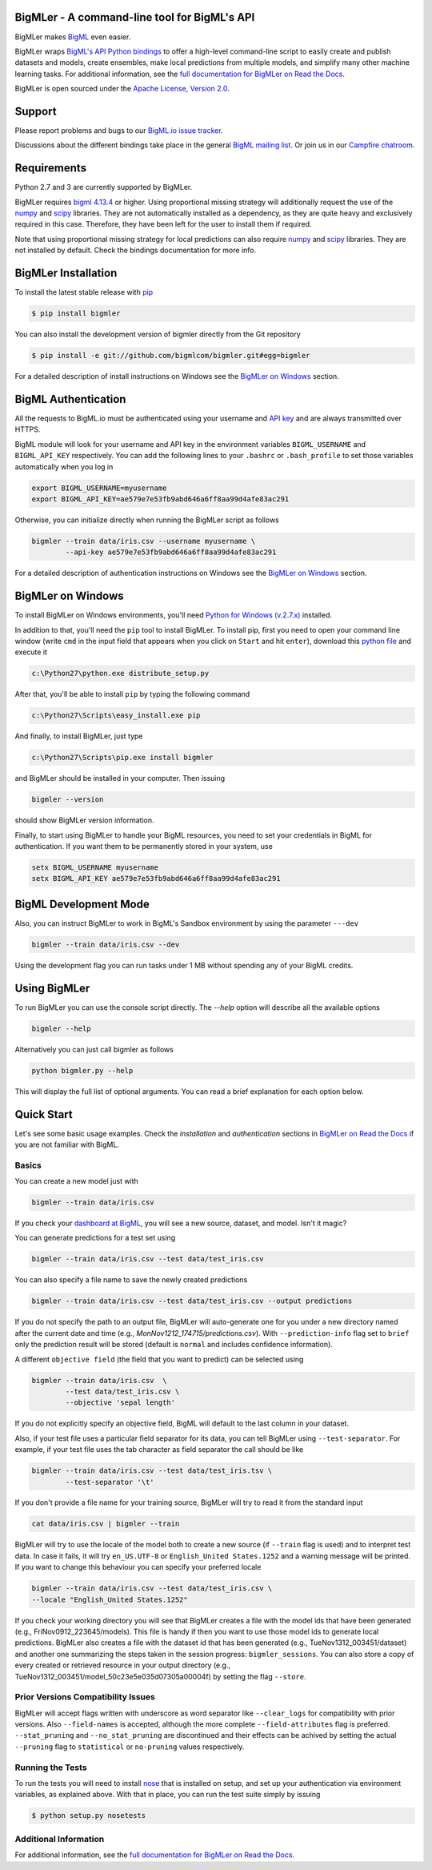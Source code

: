 BigMLer - A command-line tool for BigML's API
=============================================

BigMLer makes `BigML <https://bigml.com>`_ even easier.

BigMLer wraps `BigML's API Python bindings <http://bigml.readthedocs.org>`_  to
offer a high-level command-line script to easily create and publish datasets
and models, create ensembles,
make local predictions from multiple models, and simplify many other machine
learning tasks. For additional information, see
the
`full documentation for BigMLer on Read the Docs <http://bigmler.readthedocs.org>`_.

BigMLer is open sourced under the `Apache License, Version
2.0 <http://www.apache.org/licenses/LICENSE-2.0.html>`_.

Support
=======

Please report problems and bugs to our `BigML.io issue
tracker <https://github.com/bigmlcom/io/issues>`_.

Discussions about the different bindings take place in the general
`BigML mailing list <http://groups.google.com/group/bigml>`_. Or join us
in our `Campfire chatroom <https://bigmlinc.campfirenow.com/f20a0>`_.

Requirements
============

Python 2.7 and 3 are currently supported by BigMLer.

BigMLer requires `bigml 4.13.4 <https://github.com/bigmlcom/python>`_  or
higher. Using proportional missing strategy will additionally request
the use of the `numpy <http://www.numpy.org/>`_ and
`scipy <http://www.scipy.org/>`_ libraries. They are not
automatically installed as a dependency, as they are quite heavy and
exclusively required in this case. Therefore, they have been left for
the user to install them if required.

Note that using proportional missing strategy for local predictions can also
require `numpy <http://www.numpy.org/>`_ and
`scipy <http://www.scipy.org/>`_ libraries. They are not installed by
default. Check the bindings documentation
for more info.

BigMLer Installation
====================

To install the latest stable release with
`pip <http://www.pip-installer.org/>`_

.. code-block:: bash

    $ pip install bigmler

You can also install the development version of bigmler directly
from the Git repository

.. code-block:: bash

    $ pip install -e git://github.com/bigmlcom/bigmler.git#egg=bigmler

For a detailed description of install instructions on Windows see the
`BigMLer on Windows <#bigmler-on-windows>`_ section.


BigML Authentication
====================

All the requests to BigML.io must be authenticated using your username
and `API key <https://bigml.com/account/apikey>`_ and are always
transmitted over HTTPS.

BigML module will look for your username and API key in the environment
variables ``BIGML_USERNAME`` and ``BIGML_API_KEY`` respectively. You can
add the following lines to your ``.bashrc`` or ``.bash_profile`` to set
those variables automatically when you log in

.. code-block:: bash

    export BIGML_USERNAME=myusername
    export BIGML_API_KEY=ae579e7e53fb9abd646a6ff8aa99d4afe83ac291

Otherwise, you can initialize directly when running the BigMLer
script as follows

.. code-block:: bash

    bigmler --train data/iris.csv --username myusername \
            --api-key ae579e7e53fb9abd646a6ff8aa99d4afe83ac291

For a detailed description of authentication instructions on Windows see the
`BigMLer on Windows <#bigmler-on-windows>`_ section.


BigMLer on Windows
==================

To install BigMLer on Windows environments, you'll need `Python for Windows
(v.2.7.x) <http://www.python.org/download/>`_ installed.

In addition to that, you'll need the ``pip`` tool to install BigMLer. To
install pip, first you need to open your command line window (write ``cmd`` in
the input field that appears when you click on ``Start`` and hit ``enter``),
download this `python file <http://python-distribute.org/distribute_setup.py>`_
and execute it

.. code-block:: bash

    c:\Python27\python.exe distribute_setup.py

After that, you'll be able to install ``pip`` by typing the following command

.. code-block:: bash

    c:\Python27\Scripts\easy_install.exe pip

And finally, to install BigMLer, just type

.. code-block:: bash

    c:\Python27\Scripts\pip.exe install bigmler

and BigMLer should be installed in your computer. Then
issuing

.. code-block:: bash

    bigmler --version

should show BigMLer version information.

Finally, to start using BigMLer to handle your BigML resources, you need to
set your credentials in BigML for authentication. If you want them to be
permanently stored in your system, use

.. code-block:: bash

    setx BIGML_USERNAME myusername
    setx BIGML_API_KEY ae579e7e53fb9abd646a6ff8aa99d4afe83ac291


BigML Development Mode
======================

Also, you can instruct BigMLer to work in BigML's Sandbox
environment by using the parameter ``---dev``

.. code-block:: bash

    bigmler --train data/iris.csv --dev

Using the development flag you can run tasks under 1 MB without spending any of
your BigML credits.

Using BigMLer
=============

To run BigMLer you can use the console script directly. The `--help` option will
describe all the available options

.. code-block:: bash

    bigmler --help

Alternatively you can just call bigmler as follows

.. code-block:: bash

    python bigmler.py --help

This will display the full list of optional arguments. You can read a brief
explanation for each option below.

Quick Start
===========

Let's see some basic usage examples. Check the `installation` and `authentication`
sections in `BigMLer on Read the Docs <http://bigmler.readthedocs.org>`_ if
you are not familiar with BigML.

Basics
------

You can create a new model just with

.. code-block:: bash

    bigmler --train data/iris.csv

If you check your `dashboard at BigML <https://bigml.com/dashboard>`_, you will
see a new source, dataset, and model. Isn't it magic?

You can generate predictions for a test set using

.. code-block:: bash

    bigmler --train data/iris.csv --test data/test_iris.csv

You can also specify a file name to save the newly created predictions

.. code-block:: bash

    bigmler --train data/iris.csv --test data/test_iris.csv --output predictions

If you do not specify the path to an output file, BigMLer will auto-generate
one for you under a
new directory named after the current date and time
(e.g., `MonNov1212_174715/predictions.csv`).
With ``--prediction-info``
flag set to ``brief`` only the prediction result will be stored (default is
``normal`` and includes confidence information).

A different ``objective field`` (the field that you want to predict) can
be selected using

.. code-block:: bash

    bigmler --train data/iris.csv  \
            --test data/test_iris.csv \
            --objective 'sepal length'

If you do not explicitly specify an objective field, BigML will
default to the last
column in your dataset.

Also, if your test file uses a particular field separator for its data,
you can tell BigMLer using ``--test-separator``.
For example, if your test file uses the tab character as field separator the
call should be like

.. code-block:: bash

    bigmler --train data/iris.csv --test data/test_iris.tsv \
            --test-separator '\t'

If you don't provide a file name for your training source, BigMLer will try to
read it from the standard input

.. code-block:: bash

    cat data/iris.csv | bigmler --train

BigMLer will try to use the locale of the model both to create a new source
(if ``--train`` flag is used) and to interpret test data. In case
it fails, it will try ``en_US.UTF-8``
or ``English_United States.1252`` and a warning message will be printed.
If you want to change this behaviour you can specify your preferred locale

.. code-block:: bash

    bigmler --train data/iris.csv --test data/test_iris.csv \
    --locale "English_United States.1252"

If you check your working directory you will see that BigMLer creates a file
with the
model ids that have been generated (e.g., FriNov0912_223645/models).
This file is handy if then you want to use those model ids to generate local
predictions. BigMLer also creates a file with the dataset id that has been
generated (e.g., TueNov1312_003451/dataset) and another one summarizing
the steps taken in the session progress: ``bigmler_sessions``. You can also
store a copy of every created or retrieved resource in your output directory
(e.g., TueNov1312_003451/model_50c23e5e035d07305a00004f) by setting the flag
``--store``.

Prior Versions Compatibility Issues
-----------------------------------

BigMLer will accept flags written with underscore as word separator like
``--clear_logs`` for compatibility with prior versions. Also ``--field-names``
is accepted, although the more complete ``--field-attributes`` flag is
preferred. ``--stat_pruning`` and ``--no_stat_pruning`` are discontinued
and their effects can be achived by setting the actual ``--pruning`` flag
to ``statistical`` or ``no-pruning`` values respectively.

Running the Tests
-----------------

To run the tests you will need to install
`nose <https://nose.readthedocs.org/en/latest/>`_ that is installed on setup,
and set up your authentication via environment variables, as explained
above. With that in place, you can run the test suite simply by issuing

.. code-block:: bash

    $ python setup.py nosetests

Additional Information
----------------------

For additional information, see
the `full documentation for BigMLer on Read the Docs <http://bigmler.readthedocs.org>`_.
